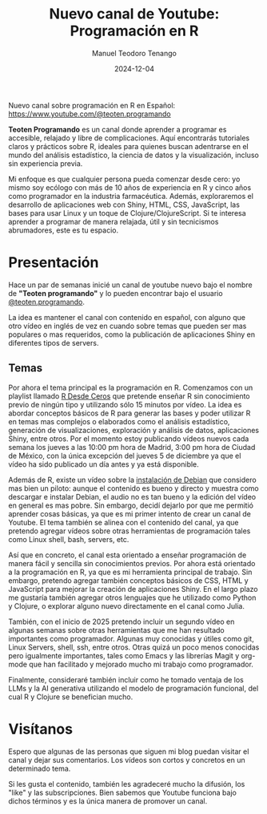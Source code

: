 #+author: Manuel Teodoro Tenango
#+title: Nuevo canal de Youtube: Programación en R
#+image: /img/ttprogramando_banner.png
#+draft: false
#+date: 2024-12-04
#+description: Presentación de mi nuevo canal de Youtube sobre programación en R
#+tags: ["R basics", "R'dev", "R tips"]
#+categories: ["R"]
#+archives: ["2024"]

Nuevo canal sobre programación en R en Español: [[https://www.youtube.com/@teoten.programando][https://www.youtube.com/@teoten.programando]]

*Teoten Programando* es un canal donde aprender a programar es accesible, relajado y libre de complicaciones. Aquí encontrarás tutoriales claros y prácticos sobre R, ideales para quienes buscan adentrarse en el mundo del análisis estadístico, la ciencia de datos y la visualización, incluso sin experiencia previa.

Mi enfoque es que cualquier persona pueda comenzar desde cero: yo mismo soy ecólogo con más de 10 años de experiencia en R y cinco años como programador en la industria farmacéutica. Además, exploraremos el desarrollo de aplicaciones web con Shiny, HTML, CSS, JavaScript, las bases para usar Linux y un toque de Clojure/ClojureScript. Si te interesa aprender a programar de manera relajada, útil y sin tecnicismos abrumadores, este es tu espacio. 

* Presentación
Hace un par de semanas inicié un canal de youtube nuevo bajo el nombre de *"Teoten programando"* y lo pueden encontrar bajo el usuario [[https://www.youtube.com/@teoten.programando][@teoten.programando]].

La idea es mantener el canal con contenido en español, con alguno que otro vídeo en inglés de vez en cuando sobre temas que pueden ser mas populares o mas requeridos, como la publicación de aplicaciones Shiny en diferentes tipos de servers.

** Temas
Por ahora el tema principal es la programación en R. Comenzamos con un playlist llamado [[https://youtube.com/playlist?list=PLWj4ViKoWAEkr1xFJxsH6tAHVdml4sh8y&si=hWdYi_4qobi1l08E][R Desde Ceros]] que pretende enseñar R sin conocimiento previo de ningún tipo y utilizando sólo 15 minutos por vídeo. La idea es abordar conceptos básicos de R para generar las bases y poder utilizar R en temas mas complejos o elaborados como el análisis estadístico, generación de visualizaciones, exploración y análisis de datos, aplicaciones Shiny, entre otros. Por el momento estoy publicando vídeos nuevos cada semana los jueves a las 10:00 pm hora de Madrid, 3:00 pm hora de Ciudad de México, con la única excepción del jueves 5 de diciembre ya que el vídeo ha sido publicado un día antes y ya está disponible.

Además de R, existe un vídeo sobre la [[https://youtu.be/4TJlUnqfrkA?si=mhkcFVb4Se-KKAHt][instalación de Debian]] que considero mas bien un piloto: aunque el contenido es bueno y directo y muestra como descargar e instalar Debian, el audio no es tan bueno y la edición del vídeo en general es mas pobre. Sin embargo, decidí dejarlo por que me permitió aprender cosas básicas, ya que es mi primer intento de crear un canal de Youtube. El tema también se alinea con el contenido del canal, ya que pretendo agregar vídeos sobre otras herramientas de programación tales como Linux shell, bash, servers, etc.

Así que en concreto, el canal esta orientado a enseñar programación de manera fácil y sencilla sin conocimientos previos. Por ahora está orientado a la programación en R, ya que es mi herramienta principal de trabajo. Sin embargo, pretendo agregar también conceptos básicos de CSS, HTML y JavaScript para mejorar la creación de aplicaciones Shiny. En el largo plazo me gustaría también agregar otros lenguajes que he utilizado como Python y Clojure, o explorar alguno nuevo directamente en el canal como Julia.

También, con el inicio de 2025 pretendo incluir un segundo vídeo en algunas semanas sobre otras herramientas que me han resultado importantes como programador. Algunas muy conocidas y útiles como git, Linux Servers, shell, ssh, entre otros. Otras quizá un poco menos conocidas pero igualmente importantes, tales como Emacs y las librerías Magit y org-mode que han facilitado y mejorado mucho mi trabajo como programador.

Finalmente, consideraré también incluir como he tomado ventaja de los LLMs y la AI generativa utilizando el modelo de programación funcional, del cual R y Clojure se benefician mucho.

* Visítanos
Espero que algunas de las personas que siguen mi blog puedan visitar el canal y dejar sus comentarios. Los vídeos son cortos y concretos en un determinado tema.

Si les gusta el contenido, también les agradeceré mucho la difusión, los "like" y las subscripciones. Bien sabemos que Youtube funciona bajo dichos términos y es la única manera de promover un canal.
